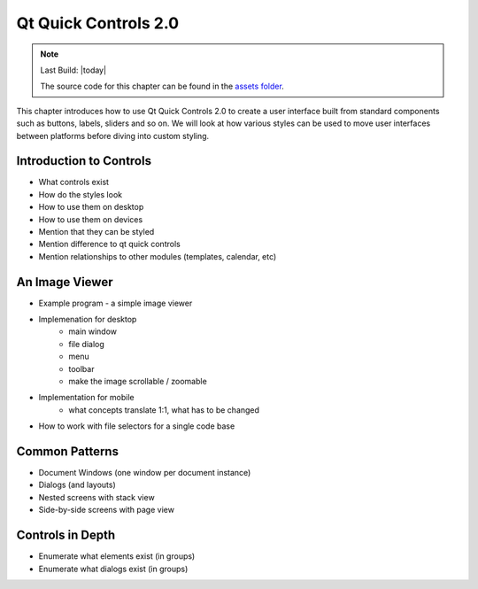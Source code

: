 =====================
Qt Quick Controls 2.0
=====================

.. sectionauthor:: `e8johan <https://github.com/e8johan>`_

.. github:: ch105

.. note::

    Last Build: |today|

    The source code for this chapter can be found in the `assets folder <../../assets>`_.

This chapter introduces how to use Qt Quick Controls 2.0 to create a user interface built from standard components such as buttons, labels, sliders and so on. We will look at how various styles can be used to move user interfaces between platforms before diving into custom styling.
    
Introduction to Controls
========================

- What controls exist
- How do the styles look
- How to use them on desktop
- How to use them on devices
- Mention that they can be styled
- Mention difference to qt quick controls
- Mention relationships to other modules (templates, calendar, etc)

An Image Viewer
===============

- Example program - a simple image viewer
- Implemenation for desktop
    - main window
    - file dialog
    - menu
    - toolbar
    - make the image scrollable / zoomable
- Implementation for mobile
    - what concepts translate 1:1, what has to be changed
- How to work with file selectors for a single code base

Common Patterns
===============

- Document Windows (one window per document instance)
- Dialogs (and layouts)
- Nested screens with stack view
- Side-by-side screens with page view

Controls in Depth
=================

- Enumerate what elements exist (in groups)
- Enumerate what dialogs exist (in groups)
